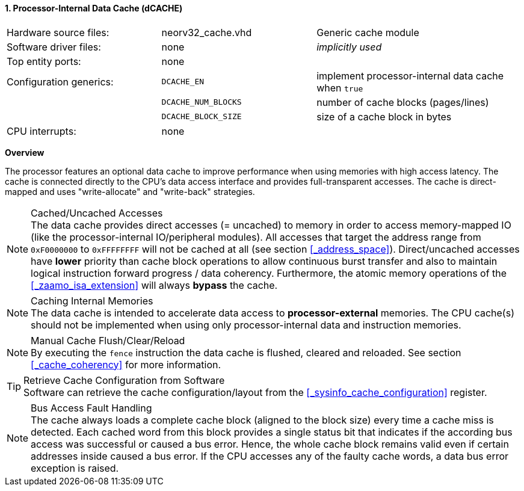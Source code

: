 <<<
:sectnums:
==== Processor-Internal Data Cache (dCACHE)

[cols="<3,<3,<4"]
[grid="none"]
|=======================
| Hardware source files:  | neorv32_cache.vhd   | Generic cache module
| Software driver files:  | none                | _implicitly used_
| Top entity ports:       | none                |
| Configuration generics: | `DCACHE_EN`         | implement processor-internal data cache when `true`
|                         | `DCACHE_NUM_BLOCKS` | number of cache blocks (pages/lines)
|                         | `DCACHE_BLOCK_SIZE` | size of a cache block in bytes
| CPU interrupts:         | none |
|=======================


**Overview**

The processor features an optional data cache to improve performance when using memories with high
access latency. The cache is connected directly to the CPU's data access interface and provides
full-transparent accesses. The cache is direct-mapped and uses "write-allocate" and "write-back" strategies.

.Cached/Uncached Accesses
[NOTE]
The data cache provides direct accesses (= uncached) to memory in order to access memory-mapped IO (like the
processor-internal IO/peripheral modules). All accesses that target the address range from `0xF0000000` to `0xFFFFFFFF`
will not be cached at all (see section <<_address_space>>). Direct/uncached accesses have **lower** priority than
cache block operations to allow continuous burst transfer and also to maintain logical instruction forward
progress / data coherency. Furthermore, the atomic memory operations of the <<_zaamo_isa_extension>> will
always **bypass** the cache.

.Caching Internal Memories
[NOTE]
The data cache is intended to accelerate data access to **processor-external** memories.
The CPU cache(s) should not be implemented when using only processor-internal data and instruction memories.

.Manual Cache Flush/Clear/Reload
[NOTE]
By executing the `fence` instruction the data cache is flushed, cleared and reloaded.
See section <<_cache_coherency>> for more information.

.Retrieve Cache Configuration from Software
[TIP]
Software can retrieve the cache configuration/layout from the <<_sysinfo_cache_configuration>> register.

.Bus Access Fault Handling
[NOTE]
The cache always loads a complete cache block (aligned to the block size) every time a
cache miss is detected. Each cached word from this block provides a single status bit that indicates if the
according bus access was successful or caused a bus error. Hence, the whole cache block remains valid even
if certain addresses inside caused a bus error. If the CPU accesses any of the faulty cache words, a
data bus error exception is raised.
